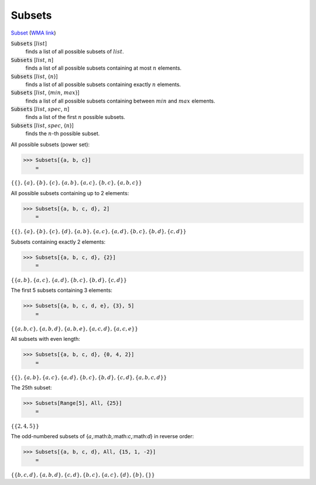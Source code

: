Subsets
=======

`Subset <https://en.wikipedia.org/wiki/Subset>`_ (`WMA link <https://reference.wolfram.com/language/ref/Subsets.html>`_)


:code:`Subsets` [:math:`list`]
    finds a list of all possible subsets of :math:`list`.

:code:`Subsets` [:math:`list`, :math:`n`]
    finds a list of all possible subsets containing at most :math:`n` elements.

:code:`Subsets` [:math:`list`, {:math:`n`}]
    finds a list of all possible subsets containing exactly :math:`n` elements.

:code:`Subsets` [:math:`list`, {:math:`min`, :math:`max`}]
    finds a list of all possible subsets containing between :math:`min` and           :math:`max` elements.

:code:`Subsets` [:math:`list`, :math:`spec`, :math:`n`]
    finds a list of the first :math:`n` possible subsets.

:code:`Subsets` [:math:`list`, :math:`spec`, {:math:`n`}]
    finds the :math:`n`-th possible subset.





All possible subsets (power set):

>>> Subsets[{a, b, c}]
    =

:math:`\left\{\left\{\right\},\left\{a\right\},\left\{b\right\},\left\{c\right\},\left\{a,b\right\},\left\{a,c\right\},\left\{b,c\right\},\left\{a,b,c\right\}\right\}`



All possible subsets containing up to 2 elements:

>>> Subsets[{a, b, c, d}, 2]
    =

:math:`\left\{\left\{\right\},\left\{a\right\},\left\{b\right\},\left\{c\right\},\left\{d\right\},\left\{a,b\right\},\left\{a,c\right\},\left\{a,d\right\},\left\{b,c\right\},\left\{b,d\right\},\left\{c,d\right\}\right\}`



Subsets containing exactly 2 elements:

>>> Subsets[{a, b, c, d}, {2}]
    =

:math:`\left\{\left\{a,b\right\},\left\{a,c\right\},\left\{a,d\right\},\left\{b,c\right\},\left\{b,d\right\},\left\{c,d\right\}\right\}`



The first 5 subsets containing 3 elements:

>>> Subsets[{a, b, c, d, e}, {3}, 5]
    =

:math:`\left\{\left\{a,b,c\right\},\left\{a,b,d\right\},\left\{a,b,e\right\},\left\{a,c,d\right\},\left\{a,c,e\right\}\right\}`



All subsets with even length:

>>> Subsets[{a, b, c, d}, {0, 4, 2}]
    =

:math:`\left\{\left\{\right\},\left\{a,b\right\},\left\{a,c\right\},\left\{a,d\right\},\left\{b,c\right\},\left\{b,d\right\},\left\{c,d\right\},\left\{a,b,c,d\right\}\right\}`



The 25th subset:

>>> Subsets[Range[5], All, {25}]
    =

:math:`\left\{\left\{2,4,5\right\}\right\}`



The odd-numbered subsets of {:math:`a`,:math:`b`,:math:`c`,:math:`d`} in reverse order:

>>> Subsets[{a, b, c, d}, All, {15, 1, -2}]
    =

:math:`\left\{\left\{b,c,d\right\},\left\{a,b,d\right\},\left\{c,d\right\},\left\{b,c\right\},\left\{a,c\right\},\left\{d\right\},\left\{b\right\},\left\{\right\}\right\}`


